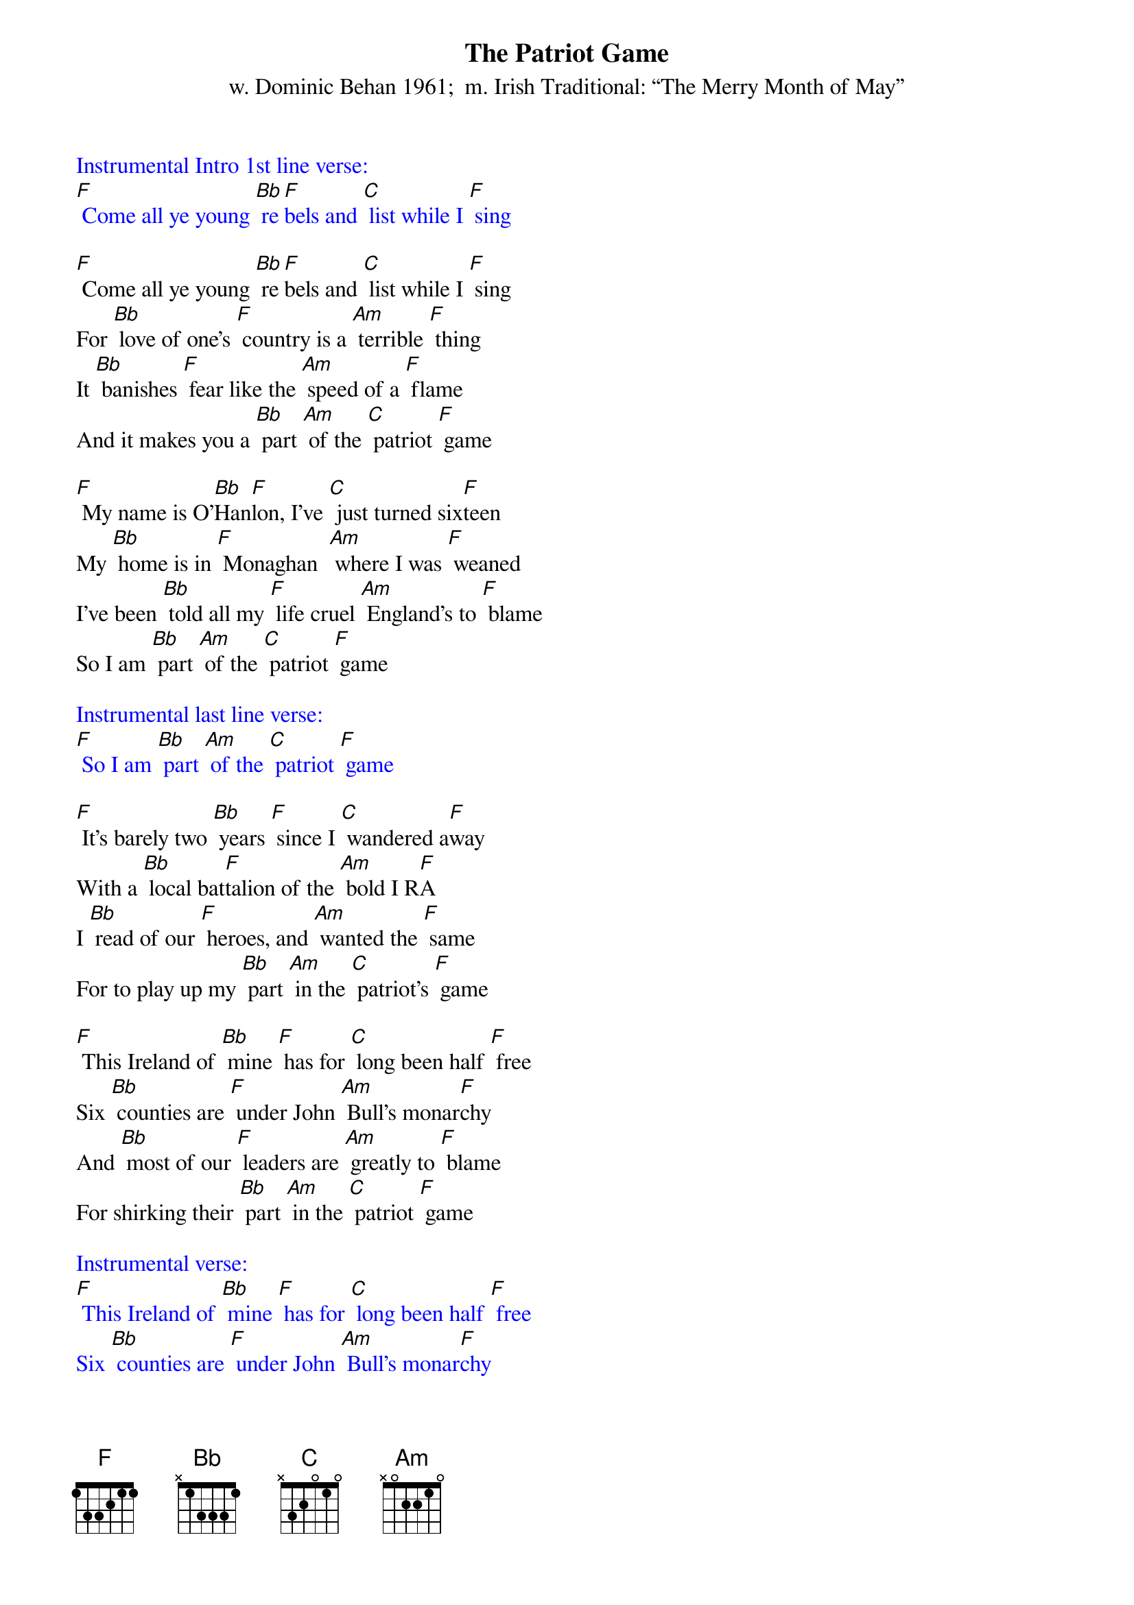 {t: The Patriot Game    }
{st: w. Dominic Behan 1961;  m. Irish Traditional: “The Merry Month of May”}

{textcolour: blue}
Instrumental Intro 1st line verse:
[F] Come all ye young [Bb] re[F]bels and [C] list while I [F] sing
{textcolour}

[F] Come all ye young [Bb] re[F]bels and [C] list while I [F] sing
For [Bb] love of one's [F] country is a [Am] terrible [F] thing
It [Bb] banishes [F] fear like the [Am] speed of a [F] flame
And it makes you a [Bb] part [Am] of the [C] patriot [F] game

[F] My name is O'[Bb]Han[F]lon, I've [C] just turned six[F]teen
My [Bb] home is in [F] Monaghan  [Am] where I was [F] weaned
I've been [Bb] told all my [F] life cruel [Am] England's to [F] blame
So I am [Bb] part [Am] of the [C] patriot [F] game

{textcolour: blue}
Instrumental last line verse:
[F] So I am [Bb] part [Am] of the [C] patriot [F] game
{textcolour}

[F] It's barely two [Bb] years [F] since I [C] wandered a[F]way
With a [Bb] local bat[F]talion of the [Am] bold I R[F]A
I [Bb] read of our [F] heroes, and [Am] wanted the [F] same
For to play up my [Bb] part [Am] in the [C] patriot's [F] game

[F] This Ireland of [Bb] mine [F] has for [C] long been half [F] free
Six [Bb] counties are [F] under John [Am] Bull's monar[F]chy
And [Bb] most of our [F] leaders are [Am] greatly to [F] blame
For shirking their [Bb] part [Am] in the [C] patriot [F] game

{textcolour: blue}
Instrumental verse:
[F] This Ireland of [Bb] mine [F] has for [C] long been half [F] free
Six [Bb] counties are [F] under John [Am] Bull's monar[F]chy
And [Bb] most of our [F] leaders are [Am] greatly to [F] blame
For shirking their [Bb] part [Am] in the [C] patriot [F] game
{textcolour}

[F] They told me how [Bb] Connol[F]ly was [C] shot in his [F] chair
His [Bb] wounds from the [F] fighting all [Am]  bleeding and [F] bare
His [Bb] fine body [F] twisted, all [Am] battered and [F] lame
They soon made me [Bb] part [Am] of the [C] patriot [F] game

[F] Now as I [Bb] lie [F] with my [C] body all [F] holes
I [Bb] think of those [F] traitors who [Am] bargained and [F] sold
I'm [Bb] sorry my [F] rifle has [Am] not done the [F] same
To the Quislings who [Bb] sold [Am] out the [C] patriot [F] game

{textcolour: blue}
Instrumental last line verse:
[F] To the Quislings who [Bb] sold [Am] out the [C] patriot [F] game
{textcolour}
